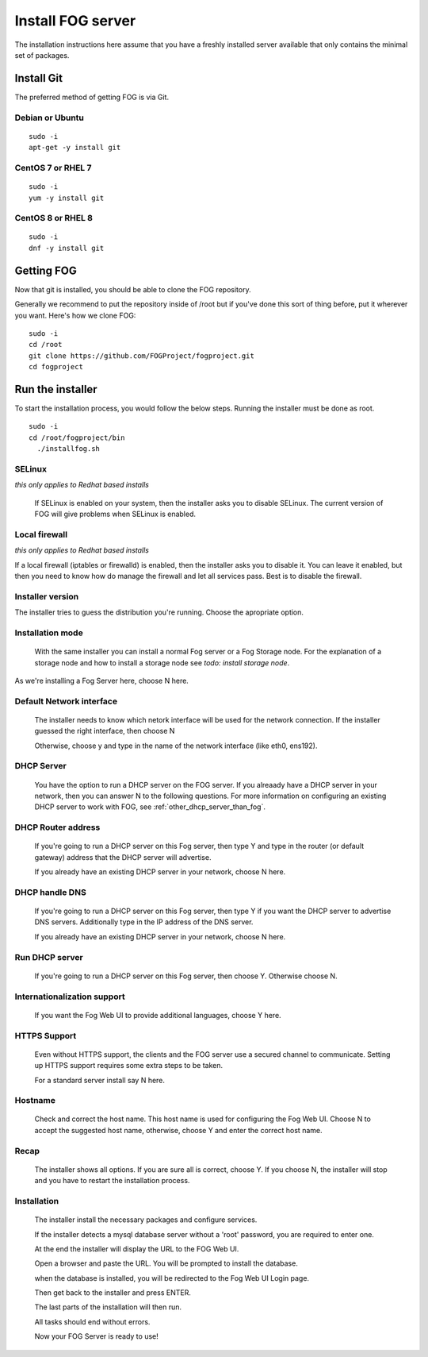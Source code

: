 ------------------
Install FOG server
------------------

The installation instructions here assume that you have a freshly installed server available that only contains the minimal set of packages.

Install Git
===========

The preferred method of getting FOG is via Git.

Debian or Ubuntu
----------------
::

  sudo -i
  apt-get -y install git

CentOS 7 or RHEL 7
------------------
::

  sudo -i
  yum -y install git

CentOS 8 or RHEL 8
------------------
::

  sudo -i
  dnf -y install git

Getting FOG
===========

Now that git is installed, you should be able to clone the FOG repository.

Generally we recommend to put the repository inside of /root but if you've done this sort of thing before, put it wherever you want. Here's how we clone FOG:

::

  sudo -i
  cd /root
  git clone https://github.com/FOGProject/fogproject.git
  cd fogproject

Run the installer
=================
To start the installation process, you would follow the below steps. Running the installer must be done as root.

::

  sudo -i
  cd /root/fogproject/bin
    ./installfog.sh

SELinux
-------
*this only applies to Redhat based installs*

  If SELinux is enabled on your system, then the installer asks you to disable SELinux.
  The current version of FOG will give problems when SELinux is enabled.

Local firewall
--------------
*this only applies to Redhat based installs*

If a local firewall (iptables or firewalld) is enabled, then the installer asks you to disable it. You can leave it enabled, but then you need to know how do manage the firewall and let all services pass. Best is to disable the firewall.

Installer version
-----------------

The installer tries to guess the distribution you're running. Choose the apropriate option.

Installation mode
-----------------

  With the same installer you can install a normal Fog server or a Fog Storage node. For the explanation of a storage node and how to install a storage node see *todo: install storage node*.

As we're installing a Fog Server here, choose N here.

Default Network interface
-------------------------

  The installer needs to know which netork interface will be used for the network connection. If the installer guessed the right interface, then choose N

  Otherwise, choose y and type in the name of the network interface (like eth0, ens192).

DHCP Server
-----------

  You have the option to run a DHCP server on the FOG server. If you alreaady have a DHCP server in your network, then you can answer N to the following questions. For more information on configuring an existing DHCP server to work with FOG, see :ref:`other_dhcp_server_than_fog`.

DHCP Router address
-------------------

  If you're going to run a DHCP server on this Fog server, then type Y and type in the router (or default gateway) address that the DHCP server will advertise.

  If you already have an existing DHCP server in your network, choose N here.

DHCP handle DNS
---------------

  If you're going to run a DHCP server on this Fog server, then type Y if you want the DHCP server to advertise DNS servers. Additionally type in the IP address of the DNS server.

  If you already have an existing DHCP server in your network, choose N here.

Run DHCP server
---------------

  If you're going to run a DHCP server on this Fog server, then choose Y. Otherwise choose N.

Internationalization support
----------------------------

  If you want the Fog Web UI to provide additional languages, choose Y here.

HTTPS Support
-------------

  Even without HTTPS support, the clients and the FOG server use a secured channel to communicate. Setting up HTTPS support requires some extra steps to be taken.

  For a standard server install say N here.

Hostname
--------

  Check and correct the host name. This host name is used for configuring the Fog Web UI. Choose N to accept the suggested host name, otherwise, choose Y and enter the correct host name.

Recap
-----

  The installer shows all options. If you are sure all is correct, choose Y. If you choose N, the installer will stop and you have to restart the installation process.

Installation
------------

  The installer install the necessary packages and configure services.

  If the installer detects a mysql database server without a 'root' password, you are required to enter one.

  At the end the installer will display the URL to the FOG Web UI.

  Open a browser and paste the URL. You will be prompted to install the database.

  when the database is installed, you will be redirected to the Fog Web UI Login page.

  Then get back to the installer and press ENTER.

  The last parts of the installation will then run.

  All tasks should end without errors.

  Now your FOG Server is ready to use!
